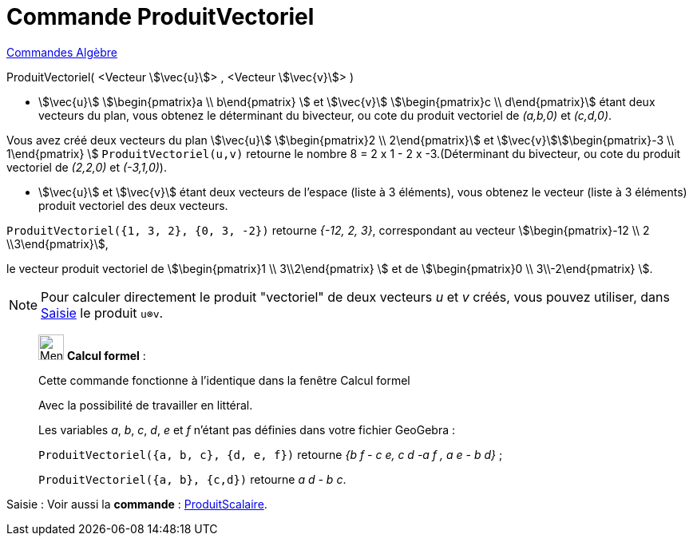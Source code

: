 = Commande ProduitVectoriel
:page-en: commands/Cross
ifdef::env-github[:imagesdir: /fr/modules/ROOT/assets/images]

xref:commands/Commandes_Algèbre.adoc[Commandes Algèbre] 

ProduitVectoriel( <Vecteur stem:[\vec{u}]> , <Vecteur stem:[\vec{v}]> )

* stem:[\vec{u}] stem:[\begin{pmatrix}a \\ b\end{pmatrix} ] et stem:[\vec{v}] stem:[\begin{pmatrix}c \\
d\end{pmatrix}] étant deux vecteurs du plan, vous obtenez le déterminant du bivecteur, ou cote du produit vectoriel de
_(a,b,0)_ et _(c,d,0)_.

[EXAMPLE]
====

Vous avez créé deux vecteurs du plan stem:[\vec{u}] stem:[\begin{pmatrix}2 \\ 2\end{pmatrix}] et
stem:[\vec{v}]stem:[\begin{pmatrix}-3 \\ 1\end{pmatrix} ] `++ProduitVectoriel(u,v)++` retourne le nombre 8 = 2 x 1 -
2 x -3.(Déterminant du bivecteur, ou cote du produit vectoriel de _(2,2,0)_ et _(-3,1,0)_).

====

* stem:[\vec{u}] et stem:[\vec{v}] étant deux vecteurs de l'espace (liste à 3 éléments), vous obtenez le vecteur
(liste à 3 éléments) produit vectoriel des deux vecteurs.

[EXAMPLE]
====

`++ProduitVectoriel({1, 3, 2}, {0, 3, -2})++` retourne _{-12, 2, 3}_, correspondant au vecteur
stem:[\begin{pmatrix}-12 \\ 2 \\3\end{pmatrix}],

le vecteur produit vectoriel de stem:[\begin{pmatrix}1 \\ 3\\2\end{pmatrix} ] et de stem:[\begin{pmatrix}0 \\
3\\-2\end{pmatrix} ].

====

[NOTE]
====

Pour calculer directement le produit "vectoriel" de deux vecteurs _u_ et _v_ créés, vous pouvez utiliser, dans
xref:/Saisie.adoc[Saisie] le produit `++u⊗v++`.

====

____________________________________________________________

image:32px-Menu_view_cas.svg.png[Menu view cas.svg,width=32,height=32] *Calcul formel* :

Cette commande fonctionne à l'identique dans la fenêtre Calcul formel

Avec la possibilité de travailler en littéral.

[EXAMPLE]
====

Les variables _a_, _b_, _c_, _d_, _e_ et _f_ n'étant pas définies dans votre fichier GeoGebra :

`++ProduitVectoriel({a, b, c}, {d, e, f})++` retourne _{b f - c e, c d -a f , a e - b d}_ ;

`++ProduitVectoriel({a, b}, {c,d})++` retourne _a d - b c_.

====
____________________________________________________________
[.kcode]#Saisie :# Voir aussi la *commande* : xref:/commands/ProduitScalaire.adoc[ProduitScalaire].
